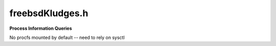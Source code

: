 .. _`sec:freebsdKludges.h`:

freebsdKludges.h
################

.. cpp:namespace:: freebsd

**Process Information Queries**

No procfs mounted by default -- need to rely on sysctl

.. cpp:function:: int sysctl_computeAddrWidth(pid_t pid)
.. cpp:function:: char *sysctl_getExecPathname(pid_t pid)

  Gets the full path of the executable for the specified process
  ``pid``  The pid for the process
  Returns the full path (caller is responsible for freeing)

.. cpp:function:: bool sysctl_findProcLWPs(pid_t pid, std::vector<pid_t> &lwps)
.. cpp:function:: lwpid_t sysctl_getInitialLWP(pid_t pid)
.. cpp:function:: bool sysctl_getRunningStates(pid_t pid, std::map<Dyninst::LWP, bool> &runningStates)

  returns true if the process is running

.. cpp:function:: map_entries *getVMMaps(int pid, unsigned &maps_size)
.. cpp:function:: bool PtraceBulkRead(Dyninst::Address inTraced, unsigned size, void *inSelf, int pid)
.. cpp:function:: bool PtraceBulkWrite(Dyninst::Address inTraced, unsigned size, const void *inSelf, int pid)
